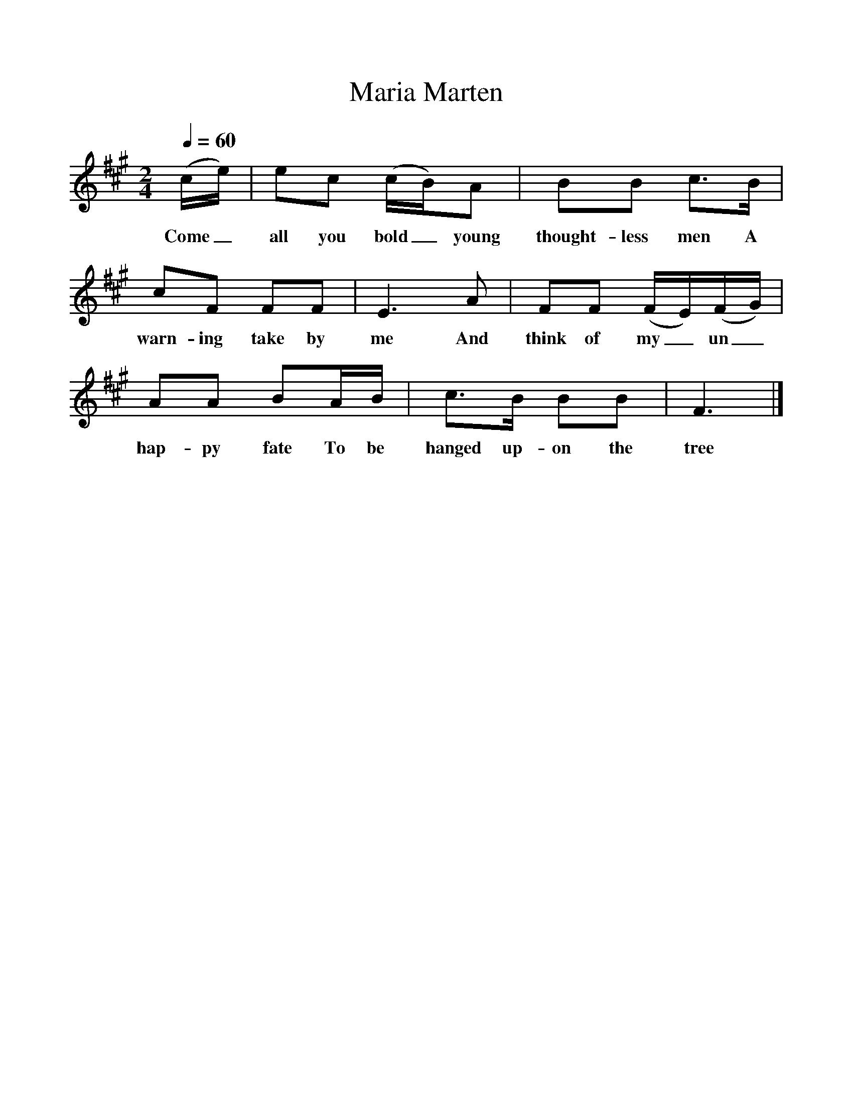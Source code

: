 %%scale 1
X:1
T:Maria Marten
Q:1/4=60
M:2/4
L:1/16
K:F#m
(ce)|e2c2 (cB)A2|B2B2 c3B|c2F2 F2F2|E6A2|F2F2 (FE)(FG)|A2A2 B2AB|c3B B2B2|F6|]
w:Come_ all you bold_ young thought-less men A warn-ing take by me And think of my_ un_hap-py fate To be hanged up-on the tree